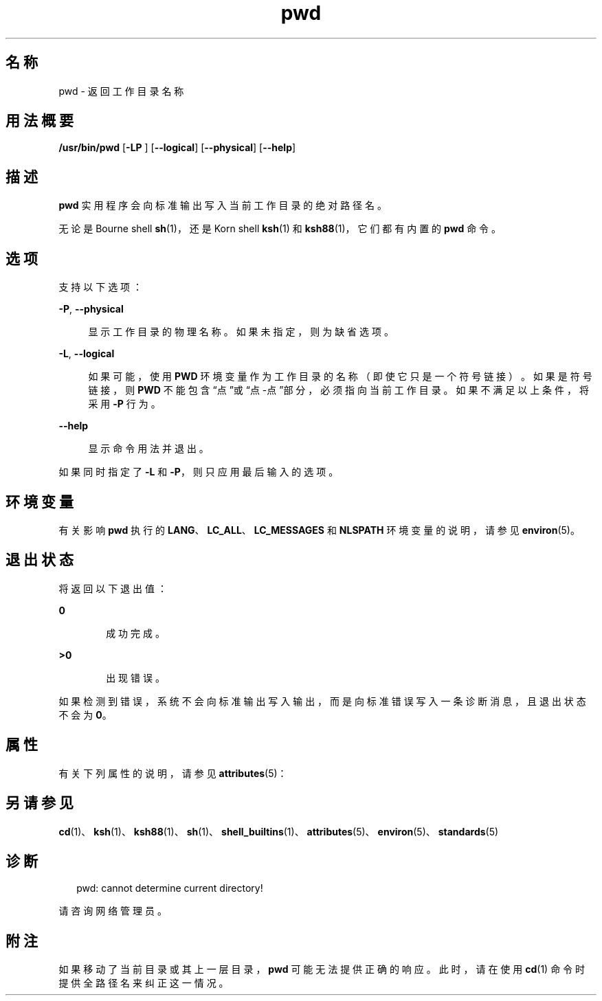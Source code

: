 '\" te
.\" Portions Copyright (c) 2007, 2014, Oracle and/or its affiliates.All rights reserved.
.\" Copyright 1989 AT&T
.\" Portions Copyright (c) 1982-2007 AT&T Knowledge Ventures
.\" Portions Copyright (c) 1992, X/Open Company Limited All Rights Reserved
.\"  Sun Microsystems, Inc. gratefully acknowledges The Open Group for permission to reproduce portions of its copyrighted documentation.Original documentation from The Open Group can be obtained online at http://www.opengroup.org/bookstore/.
.\" The Institute of Electrical and Electronics Engineers and The Open Group, have given us permission to reprint portions of their documentation.In the following statement, the phrase "this text" refers to portions of the system documentation.Portions of this text are reprinted and reproduced in electronic form in the Sun OS Reference Manual, from IEEE Std 1003.1, 2004 Edition, Standard for Information Technology -- Portable Operating System Interface (POSIX), The Open Group Base Specifications Issue 6, Copyright (C) 2001-2004 by the Institute of Electrical and Electronics Engineers, Inc and The Open Group.In the event of any discrepancy between these versions and the original IEEE and The Open Group Standard, the original IEEE and The Open Group Standard is the referee document.The original Standard can be obtained online at http://www.opengroup.org/unix/online.html.This notice shall appear on any product containing this material. 
.TH pwd 1 "2014 年 2 月 14 日" "SunOS 5.11" "用户命令"
.SH 名称
pwd \- 返回工作目录名称
.SH 用法概要
.LP
.nf
\fB/usr/bin/pwd\fR [\fB-LP\fR ] [\fB--logical\fR] [\fB--physical\fR] [\fB--help\fR]
.fi

.SH 描述
.sp
.LP
\fBpwd\fR 实用程序会向标准输出写入当前工作目录的绝对路径名。
.sp
.LP
无论是 Bourne shell \fBsh\fR(1)，还是 Korn shell \fBksh\fR(1) 和 \fBksh88\fR(1)，它们都有内置的 \fBpwd\fR 命令。
.SH 选项
.sp
.LP
支持以下选项：
.sp
.ne 2
.mk
.na
\fB\fB-P\fR, \fB--physical\fR\fR
.ad
.sp .6
.RS 4n
显示工作目录的物理名称。如果未指定，则为缺省选项。
.RE

.sp
.ne 2
.mk
.na
\fB\fB-L\fR, \fB--logical\fR\fR
.ad
.sp .6
.RS 4n
如果可能，使用 \fBPWD\fR 环境变量作为工作目录的名称（即使它只是一个符号链接）。如果是符号链接，则 \fBPWD\fR 不能包含“点”或“点-点”部分，必须指向当前工作目录。如果不满足以上条件，将采用 \fB-P\fR 行为。
.RE

.sp
.ne 2
.mk
.na
\fB\fB--help\fR\fR
.ad
.sp .6
.RS 4n
显示命令用法并退出。
.RE

.sp
.LP
如果同时指定了 \fB-L\fR 和 \fB-P\fR，则只应用最后输入的选项。
.SH 环境变量
.sp
.LP
有关影响 \fBpwd\fR 执行的 \fBLANG\fR、\fBLC_ALL\fR、\fBLC_MESSAGES\fR 和 \fBNLSPATH\fR 环境变量的说明，请参见 \fBenviron\fR(5)。
.SH 退出状态
.sp
.LP
将返回以下退出值：
.sp
.ne 2
.mk
.na
\fB\fB0\fR\fR
.ad
.RS 6n
.rt  
成功完成。
.RE

.sp
.ne 2
.mk
.na
\fB\fB>0\fR\fR
.ad
.RS 6n
.rt  
出现错误。
.RE

.sp
.LP
如果检测到错误，系统不会向标准输出写入输出，而是向标准错误写入一条诊断消息，且退出状态不会为 \fB0\fR。
.SH 属性
.sp
.LP
有关下列属性的说明，请参见 \fBattributes\fR(5)：
.sp

.sp
.TS
tab() box;
cw(2.75i) |cw(2.75i) 
lw(2.75i) |lw(2.75i) 
.
属性类型属性值
_
可用性system/core-os
_
CSIEnabled（已启用）
_
接口稳定性Committed（已确定）
_
标准请参见 \fBstandards\fR(5)。
.TE

.SH 另请参见
.sp
.LP
\fBcd\fR(1)、\fBksh\fR(1)、\fBksh88\fR(1)、\fBsh\fR(1)、\fBshell_builtins\fR(1)、\fBattributes\fR(5)、\fBenviron\fR(5)、\fBstandards\fR(5)
.SH 诊断
.sp
.in +2
.nf
pwd: cannot determine current directory!
.fi
.in -2
.sp

.sp
.LP
请咨询网络管理员。
.SH 附注
.sp
.LP
如果移动了当前目录或其上一层目录，\fBpwd\fR 可能无法提供正确的响应。此时，请在使用 \fBcd\fR(1) 命令时提供全路径名来纠正这一情况。
